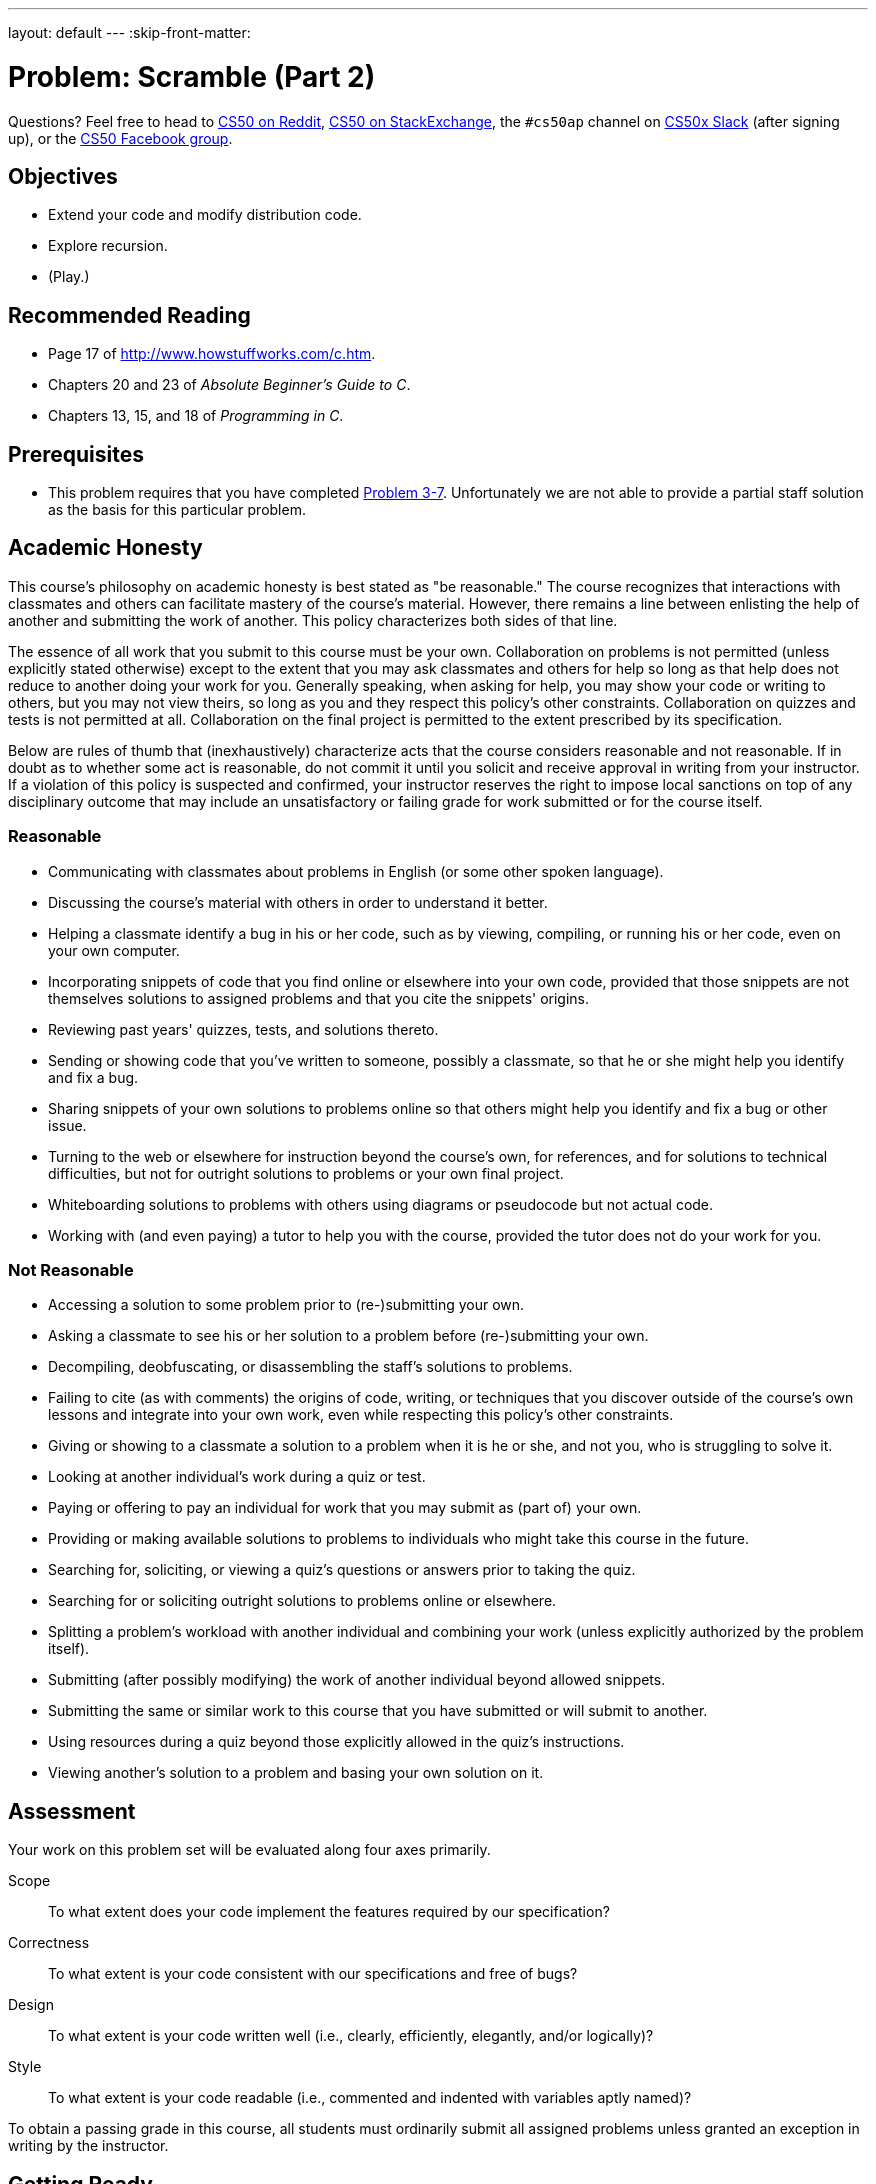 ---
layout: default
---
:skip-front-matter:

= Problem: Scramble (Part 2)

Questions? Feel free to head to https://www.reddit.com/r/cs50[CS50 on Reddit], http://cs50.stackexchange.com[CS50 on StackExchange], the `#cs50ap` channel on https://cs50x.slack.com[CS50x Slack] (after signing up), or the https://www.facebook.com/groups/cs50[CS50 Facebook group].

== Objectives

* Extend your code and modify distribution code.
* Explore recursion.
* (Play.)

== Recommended Reading

* Page 17 of http://www.howstuffworks.com/c.htm.
* Chapters 20 and 23 of _Absolute Beginner's Guide to C_.
* Chapters 13, 15, and 18 of _Programming in C_.

== Prerequisites

* This problem requires that you have completed http://cdn.cs50.net/ap/1516/problems/3/7/3-7.html[Problem 3-7]. Unfortunately we are not able to provide a partial staff solution as the basis for this particular problem. 

== Academic Honesty

This course's philosophy on academic honesty is best stated as "be reasonable." The course recognizes that interactions with classmates and others can facilitate mastery of the course's material. However, there remains a line between enlisting the help of another and submitting the work of another. This policy characterizes both sides of that line.

The essence of all work that you submit to this course must be your own. Collaboration on problems is not permitted (unless explicitly stated otherwise) except to the extent that you may ask classmates and others for help so long as that help does not reduce to another doing your work for you. Generally speaking, when asking for help, you may show your code or writing to others, but you may not view theirs, so long as you and they respect this policy's other constraints. Collaboration on quizzes and tests is not permitted at all. Collaboration on the final project is permitted to the extent prescribed by its specification.

Below are rules of thumb that (inexhaustively) characterize acts that the course considers reasonable and not reasonable. If in doubt as to whether some act is reasonable, do not commit it until you solicit and receive approval in writing from your instructor. If a violation of this policy is suspected and confirmed, your instructor reserves the right to impose local sanctions on top of any disciplinary outcome that may include an unsatisfactory or failing grade for work submitted or for the course itself.

=== Reasonable

* Communicating with classmates about problems in English (or some other spoken language).
* Discussing the course's material with others in order to understand it better.
* Helping a classmate identify a bug in his or her code, such as by viewing, compiling, or running his or her code, even on your own computer.
* Incorporating snippets of code that you find online or elsewhere into your own code, provided that those snippets are not themselves solutions to assigned problems and that you cite the snippets' origins.
* Reviewing past years' quizzes, tests, and solutions thereto.
* Sending or showing code that you've written to someone, possibly a classmate, so that he or she might help you identify and fix a bug.
* Sharing snippets of your own solutions to problems online so that others might help you identify and fix a bug or other issue.
* Turning to the web or elsewhere for instruction beyond the course's own, for references, and for solutions to technical difficulties, but not for outright solutions to problems or your own final project.
* Whiteboarding solutions to problems with others using diagrams or pseudocode but not actual code.
* Working with (and even paying) a tutor to help you with the course, provided the tutor does not do your work for you.

=== Not Reasonable

* Accessing a solution to some problem prior to (re-)submitting your own.
* Asking a classmate to see his or her solution to a problem before (re-)submitting your own.
* Decompiling, deobfuscating, or disassembling the staff's solutions to problems.
* Failing to cite (as with comments) the origins of code, writing, or techniques that you discover outside of the course's own lessons and integrate into your own work, even while respecting this policy's other constraints.
* Giving or showing to a classmate a solution to a problem when it is he or she, and not you, who is struggling to solve it.
* Looking at another individual's work during a quiz or test.
* Paying or offering to pay an individual for work that you may submit as (part of) your own.
* Providing or making available solutions to problems to individuals who might take this course in the future.
* Searching for, soliciting, or viewing a quiz's questions or answers prior to taking the quiz.
* Searching for or soliciting outright solutions to problems online or elsewhere.
* Splitting a problem's workload with another individual and combining your work (unless explicitly authorized by the problem itself).
* Submitting (after possibly modifying) the work of another individual beyond allowed snippets.
* Submitting the same or similar work to this course that you have submitted or will submit to another.
* Using resources during a quiz beyond those explicitly allowed in the quiz's instructions.
* Viewing another's solution to a problem and basing your own solution on it.

== Assessment

Your work on this problem set will be evaluated along four axes primarily.

Scope::
 To what extent does your code implement the features required by our specification?
Correctness::
 To what extent is your code consistent with our specifications and free of bugs?
Design::
 To what extent is your code written well (i.e., clearly, efficiently, elegantly, and/or logically)?
Style::
 To what extent is your code readable (i.e., commented and indented with variables aptly named)?

To obtain a passing grade in this course, all students must ordinarily submit all assigned problems unless granted an exception in writing by the instructor.

== Getting Ready

Before diving in, take a few minutes and join Zamyla on a quick foray into recursion, an elegant problem-solving technique that (hint, hint) will probably prove useful as you work on this problem.

video::t4MSwiqfLaY[youtube]

== Getting Started

First, log into https://cs50.io/[cs50.io] and execute

[source,bash]
----
update50
----

within a terminal window to make sure your workspace is up-to-date. 

Then, execute

[source,bash]
----
cd ~/workspace/chapter4
----

at your prompt to ensure that you're inside of your `chapter4` directory. Now, we're going to copy your prior solution to `scramble` (which, if you've been adhering to our recommended hierarchy, should be living in `chapter3` inside of your `workspace`) over to `chapter4`. To do so, execute the following:

[source,bash]
----
cp -r ../chapter3/scramble .
----

Whoa... what? What just happened? Well, we just asked the IDE to __recursively copy__ (`cp -r`) the entire contents of `../chapter3/scramble` (that is to say, navigate one level up, to `~/workspace`, then drill down into `chapter3/scramble` from there) into our current directory (`.`). Let's see if it worked. Type

[source,bash]
----
ls
----

and hopefully among the directories you see available to you is one called `scramble`, and if you navigate into that directory some (hopefully!) familiar files await you. Atop the comments to `scramble.c`, be sure to change the problem number you are working on from `Part 1` to `Part 2`.

== Feeling Inspired

Let's take this game up another notch or two. Extend your previously-completed implementation of `scramble` and our distribution code by making the following modifications to the program:

* Extend the implementation of the game in such a way that any time the user types `INSPIRATION`, up to three words are displayed, one of length 5 (if any), one of length 4 (if any), and one of length 3 (if any), all of which are in the dictionary and in the grid but not yet found. Odds are you'll be able to make use of one or more of the functions that we've provided as part of the original distribution to help.
* Implement variable scoring, by which we mean that letters in words found contribute the values below to a user's score, instead of the default where every letter is simply worth 1 point.

[width="80%"]
|==============================
|A = 1|G = 3|L = 2|Q = 10|V = 5
|B = 4|H = 3|M = 4|R = 1|W = 4
|C = 4|I = 1|N = 2|S = 1|X = 8
|D = 2|J = 10|O = 1|T = 1|Y = 3
|E = 1|K = 5|P = 4|U = 2|Z = 10
|F = 4|     |     |     |     
|==============================

Now you can play (well, maybe after some more debugging) a more complete version of `scramble`!

This was Scramble (Part 2).
